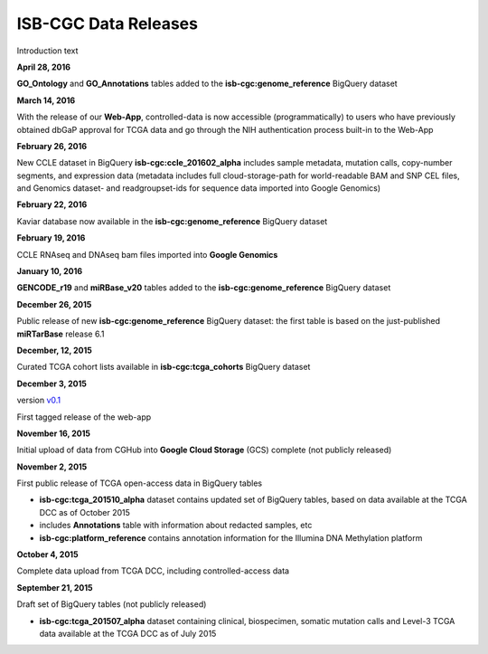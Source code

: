 #######################
ISB-CGC Data Releases
#######################

Introduction text


**April 28, 2016**

**GO_Ontology** and **GO_Annotations** tables added to the **isb-cgc:genome_reference** BigQuery dataset



**March 14, 2016**

With the release of our **Web-App**, controlled-data is now accessible (programmatically) to users who have previously obtained dbGaP approval for TCGA data and go through the NIH authentication process built-in to the Web-App




**February 26, 2016**

New CCLE dataset in BigQuery **isb-cgc:ccle_201602_alpha** includes sample metadata, mutation calls, copy-number segments, and expression data (metadata includes full cloud-storage-path for world-readable BAM and SNP CEL files, and Genomics dataset- and readgroupset-ids for sequence data imported into Google Genomics)

**February 22, 2016**

Kaviar database now available in the **isb-cgc:genome_reference** BigQuery dataset

**February 19, 2016**

CCLE RNAseq and DNAseq bam files imported into **Google Genomics**


**January 10, 2016**

**GENCODE_r19** and **miRBase_v20** tables added to the **isb-cgc:genome_reference** BigQuery dataset



**December 26, 2015**

Public release of new **isb-cgc:genome_reference** BigQuery dataset: the first table is based on the just-published **miRTarBase** release 6.1

**December, 12, 2015**

Curated TCGA cohort lists available in **isb-cgc:tcga_cohorts** BigQuery dataset

**December 3, 2015**

version `v0.1 <https://github.com/isb-cgc/ISB-CGC-Webapp/releases/tag/1.0>`_

First tagged release of the web-app 



**November 16, 2015**

Initial upload of data from CGHub into **Google Cloud Storage** (GCS) complete (not publicly released)

**November 2, 2015**

First public release of TCGA open-access data in BigQuery tables

- **isb-cgc:tcga_201510_alpha** dataset contains updated set of BigQuery tables, based on data available at the TCGA DCC as of October 2015
- includes **Annotations** table with information about redacted samples, etc
- **isb-cgc:platform_reference** contains annotation information for the Illumina DNA Methylation platform


**October 4, 2015**

Complete data upload from TCGA DCC, including controlled-access data


**September 21, 2015** 

Draft set of BigQuery tables (not publicly released)

- **isb-cgc:tcga_201507_alpha** dataset containing clinical, biospecimen, somatic mutation calls and Level-3 TCGA data available at the TCGA DCC as of July 2015

